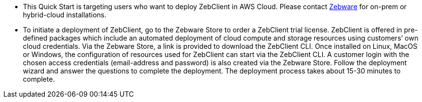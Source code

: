 // Replace the content in <>
// Identify your target audience and explain how/why they would use this Quick Start.
//Avoid borrowing text from third-party websites (copying text from AWS service documentation is fine). Also, avoid marketing-speak, focusing instead on the technical aspect.

* This Quick Start is targeting users who want to deploy ZebClient in AWS Cloud. Please contact mailto:info@zebware.com[Zebware] for on-prem or hybrid-cloud installations.

* To initiate a deployment of ZebClient, go to the Zebware Store to order a ZebClient trial license.  ZebClient is offered in pre-defined packages which include an automated deployment of cloud compute and storage resources using customers’ own cloud credentials.  Via the Zebware Store, a link is provided to download the ZebClient CLI. Once installed on Linux, MacOS or Windows, the configuration of resources used for ZebClient can start via the ZebClient CLI. A customer login with the chosen access credentials (email-address and password) is also created via the Zebware Store. Follow the deployment wizard and answer the questions to complete the deployment. The deployment process takes about 15-30 minutes to complete.